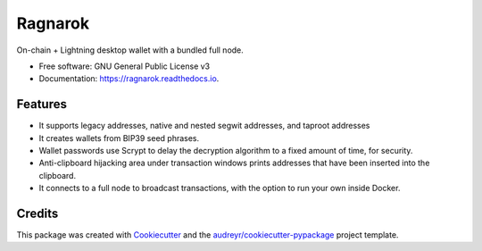 ========
Ragnarok
========


.. image:: https://img.shields.io/pypi/v/ragnarok.svg
        :target: https://pypi.python.org/pypi/ragnarok

.. image:: https://img.shields.io/travis/ZenulAbidin/ragnarok.svg
        :target: https://travis-ci.com/ZenulAbidin/ragnarok

.. image:: https://readthedocs.org/projects/ragnarok/badge/?version=latest
        :target: https://ragnarok.readthedocs.io/en/latest/?version=latest
        :alt: Documentation Status


.. image:: https://pyup.io/repos/github/ZenulAbidin/ragnarok/shield.svg
     :target: https://pyup.io/repos/github/ZenulAbidin/ragnarok/
     :alt: Updates



On-chain + Lightning desktop wallet with a bundled full node.


* Free software: GNU General Public License v3
* Documentation: https://ragnarok.readthedocs.io.


Features
--------

* It supports legacy addresses, native and nested segwit addresses, and taproot addresses
* It creates wallets from BIP39 seed phrases.
* Wallet passwords use Scrypt to delay the decryption algorithm to a fixed amount of time, for security.
* Anti-clipboard hijacking area under transaction windows prints addresses that have been inserted into
  the clipboard.
* It connects to a full node to broadcast transactions, with the option to run your own inside Docker.

Credits
-------

This package was created with Cookiecutter_ and the `audreyr/cookiecutter-pypackage`_ project template.

.. _Cookiecutter: https://github.com/audreyr/cookiecutter
.. _`audreyr/cookiecutter-pypackage`: https://github.com/audreyr/cookiecutter-pypackage
